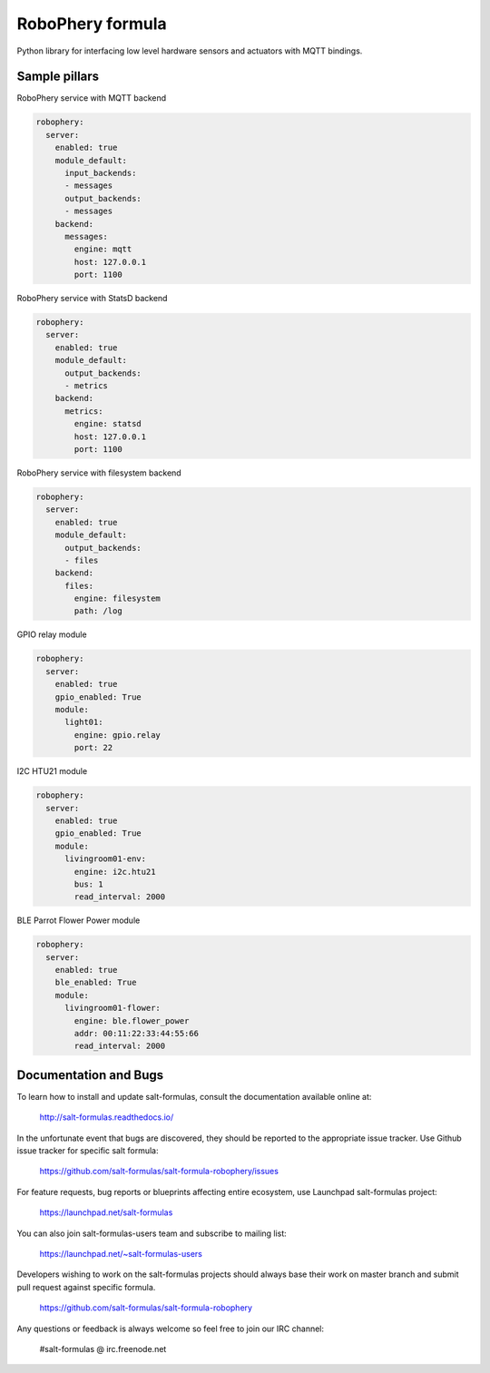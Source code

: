 
=================
RoboPhery formula
=================

Python library for interfacing low level hardware sensors and actuators with MQTT bindings.


Sample pillars
==============

RoboPhery service with MQTT backend

.. code-block:: yaml

    robophery:
      server:
        enabled: true
        module_default:
          input_backends:
          - messages
          output_backends:
          - messages
        backend:
          messages:
            engine: mqtt
            host: 127.0.0.1
            port: 1100

RoboPhery service with StatsD backend

.. code-block:: yaml

    robophery:
      server:
        enabled: true
        module_default:
          output_backends:
          - metrics
        backend:
          metrics:
            engine: statsd
            host: 127.0.0.1
            port: 1100

RoboPhery service with filesystem backend

.. code-block:: yaml

    robophery:
      server:
        enabled: true
        module_default:
          output_backends:
          - files
        backend:
          files:
            engine: filesystem
            path: /log

GPIO relay module

.. code-block:: yaml

    robophery:
      server:
        enabled: true
        gpio_enabled: True
        module:
          light01:
            engine: gpio.relay
            port: 22

I2C HTU21 module

.. code-block:: yaml

    robophery:
      server:
        enabled: true
        gpio_enabled: True
        module:
          livingroom01-env:
            engine: i2c.htu21
            bus: 1
            read_interval: 2000

BLE Parrot Flower Power module

.. code-block:: yaml

    robophery:
      server:
        enabled: true
        ble_enabled: True
        module:
          livingroom01-flower:
            engine: ble.flower_power
            addr: 00:11:22:33:44:55:66
            read_interval: 2000


Documentation and Bugs
======================

To learn how to install and update salt-formulas, consult the documentation
available online at:

    http://salt-formulas.readthedocs.io/

In the unfortunate event that bugs are discovered, they should be reported to
the appropriate issue tracker. Use Github issue tracker for specific salt
formula:

    https://github.com/salt-formulas/salt-formula-robophery/issues

For feature requests, bug reports or blueprints affecting entire ecosystem,
use Launchpad salt-formulas project:

    https://launchpad.net/salt-formulas

You can also join salt-formulas-users team and subscribe to mailing list:

    https://launchpad.net/~salt-formulas-users

Developers wishing to work on the salt-formulas projects should always base
their work on master branch and submit pull request against specific formula.

    https://github.com/salt-formulas/salt-formula-robophery

Any questions or feedback is always welcome so feel free to join our IRC
channel:

    #salt-formulas @ irc.freenode.net
